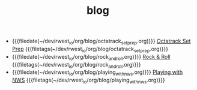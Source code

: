 #+TITLE: blog

- {{{filedate(~/dev/rwest_io/org/blog/octatrack_set_prep.org)}}} [[file:octatrack_set_prep.org][Octatrack Set Prep]] {{{filetags(~/dev/rwest_io/org/blog/octatrack_set_prep.org)}}}
- {{{filedate(~/dev/rwest_io/org/blog/rock_and_roll.org)}}} [[file:rock_and_roll.org][Rock & Roll]] {{{filetags(~/dev/rwest_io/org/blog/rock_and_roll.org)}}}
- {{{filedate(~/dev/rwest_io/org/blog/playing_with_nws.org)}}} [[file:playing_with_nws.org][Playing with NWS]] {{{filetags(~/dev/rwest_io/org/blog/playing_with_nws.org)}}}